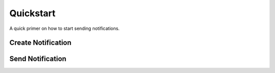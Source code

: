 Quickstart
==========

A quick primer on how to start sending notifications.

Create Notification
-------------------



Send Notification
-----------------

